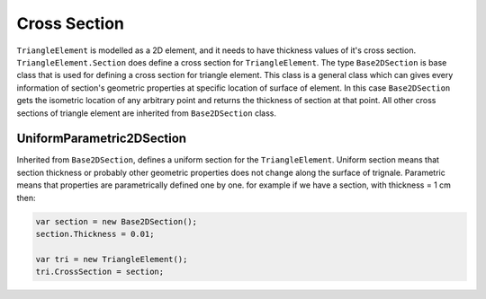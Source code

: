 .. _TriangleElement-CrossSection:

Cross Section
-------------
``TriangleElement`` is modelled as a 2D element, and it needs to have thickness values of it's cross section. ``TriangleElement.Section`` does define a cross section for ``TriangleElement``.
The type ``Base2DSection`` is base class that is used for defining a cross section for triangle element. This class is a general class which can gives every information of section's geometric properties at specific location of surface of element. In this case ``Base2DSection`` gets the isometric location of any arbitrary point and returns the thickness of section at that point.
All other cross sections of triangle element are inherited from ``Base2DSection`` class.

UniformParametric2DSection
^^^^^^^^^^^^^^^^^^^^^^^^^^^^^^^^^^^^^^^
Inherited from ``Base2DSection``, defines a uniform section for the ``TriangleElement``. Uniform section means that section thickness or probably other geometric properties does not change along the surface of trignale.
Parametric means that properties are parametrically defined one by one. for example if we have a section, with thickness = 1 cm then:

.. code-block:: cs

   var section = new Base2DSection();
   section.Thickness = 0.01;
   
   var tri = new TriangleElement();
   tri.CrossSection = section;